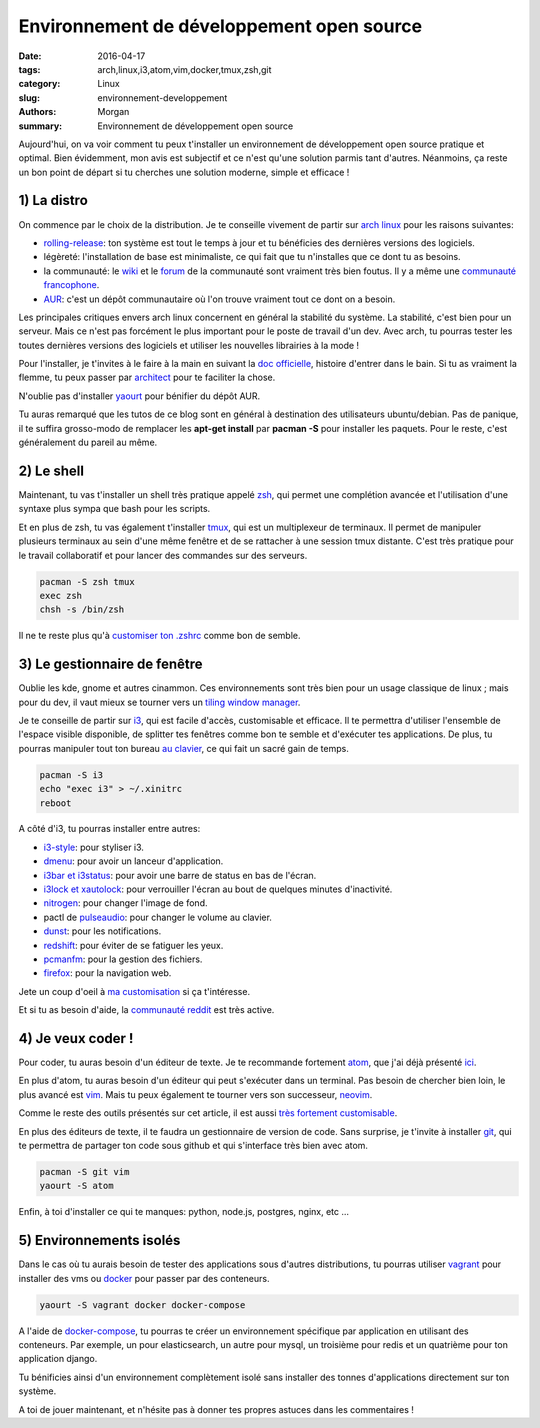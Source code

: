 Environnement de développement open source
##########################################

:date: 2016-04-17
:tags: arch,linux,i3,atom,vim,docker,tmux,zsh,git
:category: Linux
:slug: environnement-developpement
:authors: Morgan
:summary: Environnement de développement open source

Aujourd'hui, on va voir comment tu peux t'installer un environnement de développement
open source pratique et optimal. Bien évidemment, mon avis est subjectif
et ce n'est qu'une solution parmis tant d'autres. Néanmoins, ça reste un bon point
de départ si tu cherches une solution moderne, simple et efficace !

1) La distro
------------

.. image:: ./images/arch.png
    :alt: arch linux
    :align: right

On commence par le choix de la distribution. Je te conseille vivement de partir
sur `arch linux <https://www.archlinux.org/>`_ pour les raisons suivantes:

* `rolling-release <https://fr.wikipedia.org/wiki/Rolling_release>`_:
  ton système est tout le temps à jour et tu bénéficies des dernières
  versions des logiciels.
* légèreté: l'installation de base est minimaliste, ce qui fait que tu n'installes
  que ce dont tu as besoins.
* la communauté: le `wiki <https://wiki.archlinux.org/>`_ et le
  `forum <https://bbs.archlinux.org/>`_ de la communauté sont vraiment très bien
  foutus. Il y a même une `communauté francophone <https://archlinux.fr/>`_.
* `AUR <https://aur.archlinux.org/>`_: c'est un dépôt communautaire où l'on trouve
  vraiment tout ce dont on a besoin.

Les principales critiques envers arch linux concernent en général la stabilité du système.
La stabilité, c'est bien pour un serveur. Mais ce n'est pas forcément le plus important
pour le poste de travail d'un dev. Avec arch, tu pourras tester les toutes
dernières versions des logiciels et utiliser les nouvelles librairies à la mode !

Pour l'installer, je t'invites à le faire à la main en suivant
la `doc officielle <https://wiki.archlinux.fr/Installation>`_, histoire d'entrer dans le bain.
Si tu as vraiment la flemme, tu peux passer par
`architect <https://sourceforge.net/projects/architect-linux/>`_ pour te faciliter la chose.

N'oublie pas d'installer `yaourt <https://wiki.archlinux.fr/Yaourt>`_ pour bénifier du dépôt AUR.

Tu auras remarqué que les tutos de ce blog sont en général à destination
des utilisateurs ubuntu/debian. Pas de panique, il te suffira grosso-modo de
remplacer les **apt-get install** par **pacman -S** pour installer les paquets.
Pour le reste, c'est généralement du pareil au même.

2) Le shell
-----------

.. image:: ./images/zsh.gif
    :alt: zsh
    :align: right

Maintenant, tu vas t'installer un shell très pratique appelé `zsh <https://wiki.archlinux.fr/Zsh>`_,
qui permet une complétion avancée et l'utilisation d'une syntaxe plus sympa que bash pour
les scripts.

Et en plus de zsh, tu vas également t'installer `tmux <https://tmux.github.io/>`_,
qui est un multiplexeur de terminaux.
Il permet de manipuler plusieurs terminaux au sein d'une même fenêtre et
de se rattacher à une session tmux distante. C'est très pratique pour le
travail collaboratif et pour lancer des commandes sur des serveurs.

.. code-block:: bash

    pacman -S zsh tmux
    exec zsh
    chsh -s /bin/zsh

Il ne te reste plus qu'à `customiser ton .zshrc <https://github.com/dotmobo/dotzsh>`_
comme bon de semble.


3) Le gestionnaire de fenêtre
-----------------------------

.. image:: ./images/i3.png
    :alt: i3
    :align: right

Oublie les kde, gnome et autres cinammon. Ces environnements sont très bien
pour un usage classique de linux ; mais pour du dev, il vaut mieux se tourner vers
un `tiling window manager <https://en.wikipedia.org/wiki/Tiling_window_manager>`_.

Je te conseille de partir sur `i3 <https://i3wm.org/>`_, qui est facile d'accès,
customisable et efficace. Il te permettra d'utiliser l'ensemble de l'espace visible
disponible, de splitter tes fenêtres comme bon te semble et d'exécuter tes applications.
De plus, tu pourras manipuler tout ton bureau
`au clavier <http://i3wm.org/docs/userguide.html#_default_keybindings>`_,
ce qui fait un sacré gain de temps.

.. code-block:: bash

    pacman -S i3
    echo "exec i3" > ~/.xinitrc
    reboot

A côté d'i3, tu pourras installer entre autres:

* `i3-style <https://www.npmjs.com/package/i3-style>`_: pour styliser i3.
* `dmenu <https://wiki.archlinux.org/index.php/Dmenu>`_: pour avoir un lanceur d'application.
* `i3bar et i3status <https://wiki.archlinux.org/index.php/i3#i3bar>`_:
  pour avoir une barre de status en bas de l'écran.
* `i3lock et xautolock <https://wiki.archlinux.org/index.php/i3#Screensaver_and_power_management>`_:
  pour verrouiller l'écran au bout de quelques minutes d'inactivité.
* `nitrogen <http://projects.l3ib.org/nitrogen/>`_: pour changer l'image de fond.
* pactl de `pulseaudio <https://wiki.archlinux.org/index.php/PulseAudio>`_:
  pour changer le volume au clavier.
* `dunst <http://knopwob.org/dunst/index.html>`_: pour les notifications.
* `redshift <http://jonls.dk/redshift/>`_: pour éviter de se fatiguer les yeux.
* `pcmanfm <http://wiki.lxde.org/en/PCManFM>`_: pour la gestion des fichiers.
* `firefox <https://www.mozilla.org/fr/firefox/>`_: pour la navigation web.

Jete un coup d'oeil à `ma customisation <https://github.com/dotmobo/doti3>`_
si ça t'intéresse.

Et si tu as besoin d'aide, la `communauté reddit <https://www.reddit.com/r/i3wm/>`_
est très active.

4) Je veux coder !
------------------

.. image:: ./images/vim.png
    :alt: vim
    :align: right

Pour coder, tu auras besoin d'un éditeur de texte.
Je te recommande fortement `atom <https://atom.io/>`_, que j'ai déjà présenté
`ici <http://dotmobo.github.io/sublime-text-to-atom.html>`_.

En plus d'atom, tu auras besoin d'un éditeur qui peut s'exécuter dans un terminal.
Pas besoin de chercher bien loin, le plus avancé est `vim <http://www.vim.org/>`_.
Mais tu peux également te tourner vers son successeur, `neovim <https://neovim.io/>`_.

Comme le reste des outils présentés sur cet article, il est aussi `très fortement
customisable <https://github.com/dotmobo/dotvim>`_.

En plus des éditeurs de texte, il te faudra un gestionnaire de version de code.
Sans surprise, je t'invite à installer `git <https://git-scm.com/>`_,
qui te permettra de partager ton code sous github et qui s'interface très bien
avec atom.

.. code-block:: bash

    pacman -S git vim
    yaourt -S atom

Enfin, à toi d'installer ce qui te manques:
python, node.js, postgres, nginx, etc ...


5) Environnements isolés
------------------------

.. image:: ./images/docker.png
    :alt: docker
    :align: right

Dans le cas où tu aurais besoin de tester des applications sous d'autres
distributions, tu pourras utiliser `vagrant <https://www.vagrantup.com/>`_
pour installer des vms ou `docker <https://www.docker.com/>`_ pour passer par des conteneurs.

.. code-block:: bash

    yaourt -S vagrant docker docker-compose

A l'aide de `docker-compose <https://docs.docker.com/compose/>`_,
tu pourras te créer un environnement spécifique par application en utilisant des conteneurs.
Par exemple, un pour elasticsearch, un autre pour mysql,
un troisième pour redis et un quatrième pour ton application django.

Tu bénificies ainsi d'un environnement complètement isolé sans installer des tonnes
d'applications directement sur ton système.

A toi de jouer maintenant, et n'hésite pas à donner tes propres astuces dans les commentaires !
